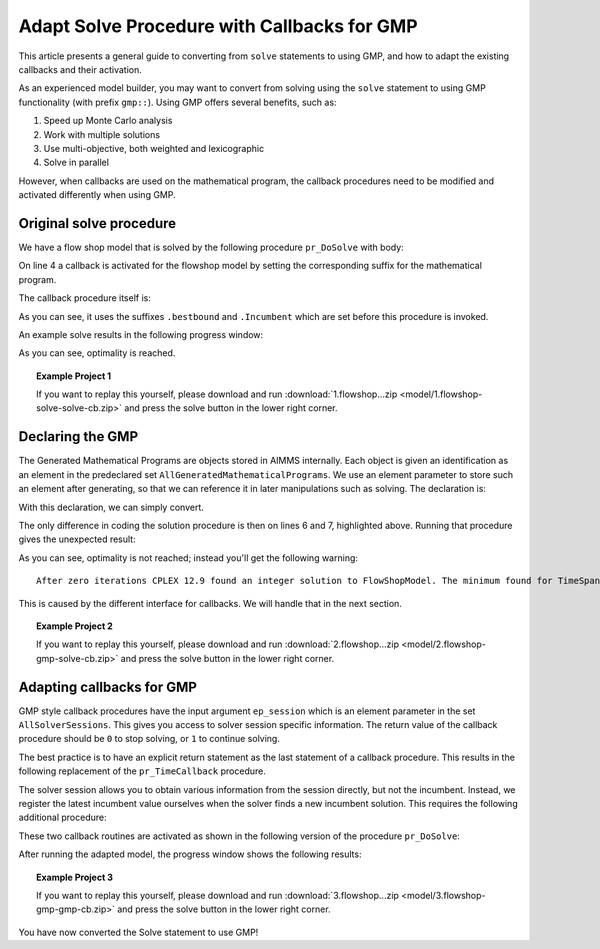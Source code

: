 Adapt Solve Procedure with Callbacks for GMP
==========================================================

.. meta::
   :description: Converting SOLVE code to GMP code.
   :keywords: solve, mathematical program, solver session, callback, GMP

This article presents a general guide to converting from ``solve`` statements to using GMP, and how to adapt the existing callbacks and their activation.

As an experienced model builder, you may want to convert from solving using the ``solve`` statement to using GMP functionality (with prefix ``gmp::``). Using GMP offers several benefits, such as:

#. Speed up Monte Carlo analysis

#. Work with multiple solutions

#. Use multi-objective, both weighted and lexicographic

#. Solve in parallel

However, when callbacks are used on the mathematical program, the callback procedures need to be modified and activated differently when using GMP. 


Original solve procedure
-------------------------

We have a flow shop model that is solved by the following procedure ``pr_DoSolve`` with body:

.. code-block:: aimms
    :linenos:

    Empty AllVariables;
    pr_GenerateData();
    empty s_Timepoints ;
    FlowShopModel.CallbackTime := 'pr_TimeCallback'; ! Solve style callback.
    block where progress_time_interval := 1 ;
        solve FlowShopModel;
    endblock ;
    pr_prepInterface;

On line 4 a callback is activated for the flowshop model by setting the corresponding suffix for the mathematical program.

The callback procedure itself is:

.. code-block:: aimms
    :linenos:

    Procedure pr_TimeCallback {
        Body: {
            pr_updateGap(FlowShopModel.bestbound, FlowShopModel.Incumbent);
        }
    }

As you can see, it uses the suffixes ``.bestbound`` and ``.Incumbent`` which are set before this procedure is invoked. 

An example solve results in the following progress window:

.. image:: images/1-progress-window.png
    :align: center

As you can see, optimality is reached.

.. topic:: Example Project 1

    If you want to replay this yourself, please download and run :download:`1.flowshop...zip <model/1.flowshop-solve-solve-cb.zip>` and press the solve button in the lower right corner.

Declaring the GMP
----------------------------------

The Generated Mathematical Programs are objects stored in AIMMS internally. Each object is given an identification as an element in the predeclared set ``AllGeneratedMathematicalPrograms``. We use an element parameter to store such an element after generating, so that we can reference it in later manipulations such as solving. The declaration is:

.. code-block:: aimms
    :linenos:

    ElementParameter ep_GMP {
        Range: AllGeneratedMathematicalPrograms;
    }

With this declaration, we can simply convert.  

.. code-block:: aimms
    :linenos:
    :emphasize-lines: 6,7

    Empty AllVariables;
    pr_GenerateData();
    empty s_Timepoints ;
    FlowShopModel.CallbackTime := 'pr_TimeCallback'; ! Solve style callback.
    block where progress_time_interval := 1 ;
        ep_GMP := gmp::Instance::Generate( FlowShopModel );
        gmp::Instance::Solve( ep_GMP );
    endblock ;
    pr_prepInterface;

The only difference in coding the solution procedure is then on lines 6 and 7, highlighted above. Running that procedure gives the unexpected result:

.. image:: images/2-progress-window.png
    :align: center

As you can see, optimality is not reached; instead you'll get the following warning::

    After zero iterations CPLEX 12.9 found an integer solution to FlowShopModel. The minimum found for TimeSpan is 1865.

This is caused by the different interface for callbacks. We will handle that in the next section.

.. topic:: Example Project 2

    If you want to replay this yourself, please download and run :download:`2.flowshop...zip <model/2.flowshop-gmp-solve-cb.zip>` and press the solve button in the lower right corner.



Adapting callbacks for GMP
--------------------------------

GMP style callback procedures have the input argument ``ep_session`` which is an element parameter in the set ``AllSolverSessions``. This gives you access to solver session specific information. The return value of the callback procedure should be ``0`` to stop solving, or ``1`` to continue solving.  

The best practice is to have an explicit return statement as the last statement of a callback procedure. This results in the following replacement of the ``pr_TimeCallback`` procedure.

.. code-block:: aimms
    :linenos:

    Procedure pr_TimeCallback {
        Arguments: (ep_session);
        Body: {
            p_BestBound := GMP::SolverSession::GetBestBound( ep_session );
            pr_updateGap(p_BestBound, p_BestIncumbent);
            
            return 1 ; ! Indicate to the solver to continue.
        }
        ElementParameter ep_session {
            Range: AllSolverSessions;
            Property: Input;
        }
        Parameter p_BestBound;
    }
    
The solver session allows you to obtain various information from the session directly, but not the incumbent. Instead, we register the latest incumbent value ourselves when the solver finds a new incumbent solution. This requires the following additional procedure:

.. code-block:: aimms
    :linenos:

    Procedure pr_IncumbentCallback {
        Arguments: (ep_session);
        Body: {
            p_BestIncumbent := GMP::SolverSession::GetObjective( ep_session );
            
            return 1 ; ! Indicate to the solver to continue.
        }
        ElementParameter ep_session {
            Range: AllSolverSessions;
            Property: Input;
        }
    }

These two callback routines are activated as shown in the following version of the procedure ``pr_DoSolve``:

.. code-block:: aimms
    :linenos:
    :emphasize-lines: 7-12

    Empty AllVariables;
    pr_GenerateData();
    p_BestIncumbent := 1000;
    empty s_Timepoints ;
    block where progress_time_interval := 1 ;
        ep_GMP := gmp::Instance::Generate( FlowShopModel );
        gmp::Instance::SetCallbackTime(
            GMP      :  ep_GMP, 
            callback :  'pr_TimeCallback');
        GMP::Instance::SetCallbackNewIncumbent(
            GMP      :  ep_GMP, 
            callback :  'pr_IncumbentCallback');
        gmp::Instance::Solve( ep_GMP );
    endblock ;
    pr_prepInterface;

After running the adapted model, the progress window shows the following results:

.. image:: images/3-progress-window.png
    :align: center

.. topic:: Example Project 3

    If you want to replay this yourself, please download and run :download:`3.flowshop...zip <model/3.flowshop-gmp-gmp-cb.zip>` and press the solve button in the lower right corner.


You have now converted the Solve statement to use GMP!
